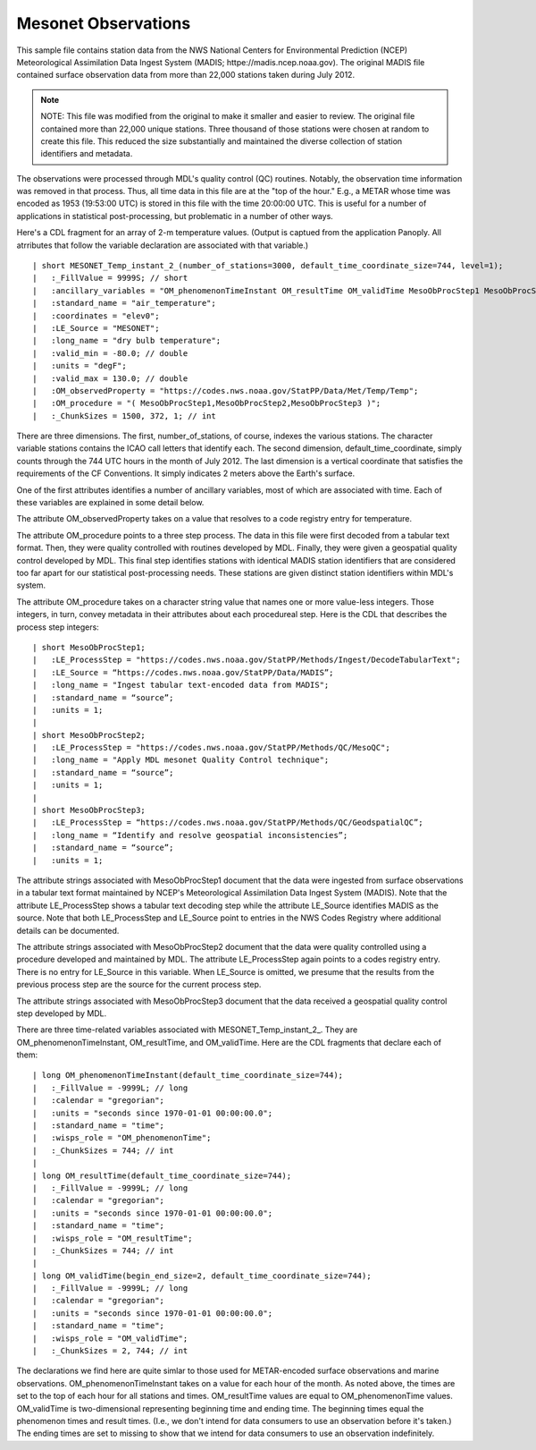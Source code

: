 Mesonet Observations
====================


.. only:: builder_html

   This section describes sample surface observation output that can be :download:`downloaded here <./reduced_mesohre201207.nc>`.
   If you are reading this in a PDF document, then you will need to access a web version to download the sample files.

This sample file contains station data from the NWS National Centers for Environmental Prediction (NCEP) Meteorological Assimilation Data Ingest System (MADIS; httpe://madis.ncep.noaa.gov).
The original MADIS file contained surface observation data from more than 22,000 stations taken during July 2012.

.. note::
   NOTE:  This file was modified from the original to make it smaller and easier to review.
   The original file contained more than 22,000 unique stations.
   Three thousand of those stations were chosen at random to create this file.
   This reduced the size substantially and maintained the diverse collection of station identifiers and metadata.

The observations were processed through MDL's quality control (QC) routines.
Notably, the observation time information was removed in that process.
Thus, all time data in this file are at the "top of the hour."
E.g., a METAR whose time was encoded as 1953 (19:53:00 UTC) is stored in this file with the time 20:00:00 UTC.
This is useful for a number of applications in statistical post-processing, but problematic in a number of other ways.

Here's a CDL fragment for an array of 2-m temperature values.
(Output is captued from the application Panoply.  All atrributes that follow the variable declaration are associated with that variable.)

::

| short MESONET_Temp_instant_2_(number_of_stations=3000, default_time_coordinate_size=744, level=1);
|   :_FillValue = 9999S; // short
|   :ancillary_variables = "OM_phenomenonTimeInstant OM_resultTime OM_validTime MesoObProcStep1 MesoObProcStep2 MesoObProcStep3";
|   :standard_name = "air_temperature";
|   :coordinates = "elev0";
|   :LE_Source = "MESONET";
|   :long_name = "dry bulb temperature";
|   :valid_min = -80.0; // double
|   :units = "degF";
|   :valid_max = 130.0; // double
|   :OM_observedProperty = "https://codes.nws.noaa.gov/StatPP/Data/Met/Temp/Temp";
|   :OM_procedure = "( MesoObProcStep1,MesoObProcStep2,MesoObProcStep3 )";
|   :_ChunkSizes = 1500, 372, 1; // int

There are three dimensions.
The first, number_of_stations, of course, indexes the various stations.
The character variable stations contains the ICAO call letters that identify each.
The second dimension, default_time_coordinate, simply counts through the 744 UTC hours in the month of July 2012.
The last dimension is a vertical coordinate that satisfies the requirements of the CF Conventions.
It simply indicates 2 meters above the Earth's surface.

One of the first attributes identifies a number of ancillary variables, most of which are associated with time.
Each of these variables are explained in some detail below.

The attribute OM_observedProperty takes on a value that resolves to a code registry entry for temperature.

The attribute OM_procedure points to a three step process.
The data in this file were first decoded from a tabular text format.
Then, they were quality controlled with routines developed by MDL.
Finally, they were given a geospatial quality control developed by MDL.
This final step identifies stations with identical MADIS station identifiers that are considered too far apart for our statistical post-processing needs.
These stations are given distinct station identifiers within MDL's system.

The attribute OM_procedure takes on a character string value that names one or more value-less integers.
Those integers, in turn, convey metadata in their attributes about each procedureal step.
Here is the CDL that describes the process step integers:

::

| short MesoObProcStep1;
|   :LE_ProcessStep = "https://codes.nws.noaa.gov/StatPP/Methods/Ingest/DecodeTabularText";
|   :LE_Source = “https://codes.nws.noaa.gov/StatPP/Data/MADIS”;
|   :long_name = "Ingest tabular text-encoded data from MADIS";
|   :standard_name = “source”;
|   :units = 1;
| 
| short MesoObProcStep2;
|   :LE_ProcessStep = "https://codes.nws.noaa.gov/StatPP/Methods/QC/MesoQC";
|   :long_name = "Apply MDL mesonet Quality Control technique";
|   :standard_name = “source”;
|   :units = 1;
| 
| short MesoObProcStep3;
|   :LE_ProcessStep = “https://codes.nws.noaa.gov/StatPP/Methods/QC/GeodspatialQC”;
|   :long_name = “Identify and resolve geospatial inconsistencies”;
|   :standard_name = “source”;
|   :units = 1;

The attribute strings associated with MesoObProcStep1 document that the data were ingested from surface observations in a tabular text format maintained by NCEP's Meteorological Assimilation Data Ingest System (MADIS).
Note that the attribute LE_ProcessStep shows a tabular text decoding step while the attribute LE_Source identifies MADIS as the source.
Note that both LE_ProcessStep and LE_Source point to entries in the NWS Codes Registry where additional details can be documented.

The attribute strings associated with MesoObProcStep2 document that the data were quality controlled using a procedure developed and maintained by MDL.
The attribute LE_ProcessStep again points to a codes registry entry.
There is no entry for LE_Source in this variable.
When LE_Source is omitted, we presume that the results from the previous process step are the source for the current process step.

The attribute strings associated with MesoObProcStep3 document that the data received a geospatial quality control step developed by MDL.

There are three time-related variables associated with MESONET_Temp_instant_2_.
They are OM_phenomenonTimeInstant, OM_resultTime, and OM_validTime.
Here are the CDL fragments that declare each of them:

::

| long OM_phenomenonTimeInstant(default_time_coordinate_size=744);
|   :_FillValue = -9999L; // long
|   :calendar = "gregorian";
|   :units = "seconds since 1970-01-01 00:00:00.0";
|   :standard_name = "time";
|   :wisps_role = "OM_phenomenonTime";
|   :_ChunkSizes = 744; // int
| 
| long OM_resultTime(default_time_coordinate_size=744);
|   :_FillValue = -9999L; // long
|   :calendar = "gregorian";
|   :units = "seconds since 1970-01-01 00:00:00.0";
|   :standard_name = "time";
|   :wisps_role = "OM_resultTime";
|   :_ChunkSizes = 744; // int
| 
| long OM_validTime(begin_end_size=2, default_time_coordinate_size=744);
|   :_FillValue = -9999L; // long
|   :calendar = "gregorian";
|   :units = "seconds since 1970-01-01 00:00:00.0";
|   :standard_name = "time";
|   :wisps_role = "OM_validTime";
|   :_ChunkSizes = 2, 744; // int

The declarations we find here are quite simlar to those used for METAR-encoded surface observations and marine observations.
OM_phenomenonTimeInstant takes on a value for each hour of the month.
As noted above, the times are set to the top of each hour for all stations and times.
OM_resultTime values are equal to OM_phenomenonTime values.
OM_validTime is two-dimensional representing beginning time and ending time.
The beginning times equal the phenomenon times and result times.
(I.e., we don't intend for data consumers to use an observation before it's taken.)
The ending times are set to missing to show that we intend for data consumers to use an observation indefinitely.
